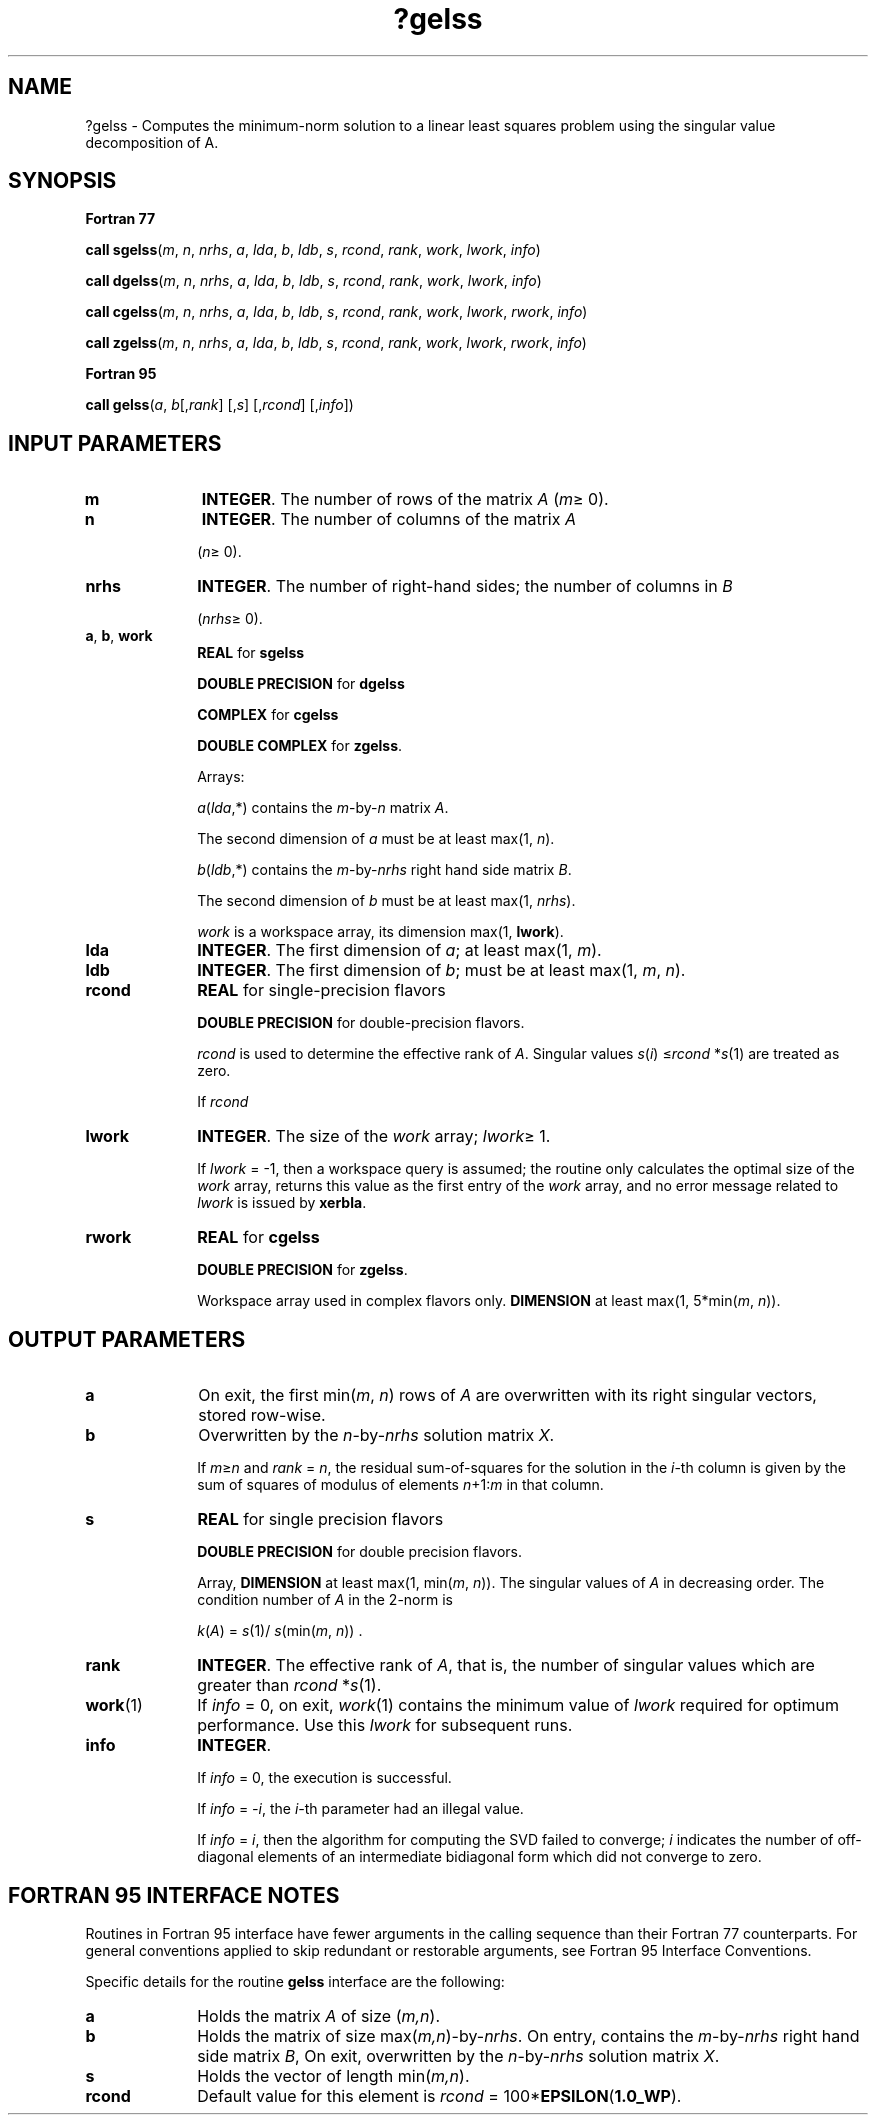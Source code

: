 .\" Copyright (c) 2002 \- 2008 Intel Corporation
.\" All rights reserved.
.\"
.TH ?gelss 3 "Intel Corporation" "Copyright(C) 2002 \- 2008" "Intel(R) Math Kernel Library"
.SH NAME
?gelss \- Computes the minimum-norm solution to a linear least squares problem using the singular value decomposition of A.
.SH SYNOPSIS
.PP
.B Fortran 77
.PP
\fBcall sgelss\fR(\fIm\fR, \fIn\fR, \fInrhs\fR, \fIa\fR, \fIlda\fR, \fIb\fR, \fIldb\fR, \fIs\fR, \fIrcond\fR, \fIrank\fR, \fIwork\fR, \fIlwork\fR, \fIinfo\fR)
.PP
\fBcall dgelss\fR(\fIm\fR, \fIn\fR, \fInrhs\fR, \fIa\fR, \fIlda\fR, \fIb\fR, \fIldb\fR, \fIs\fR, \fIrcond\fR, \fIrank\fR, \fIwork\fR, \fIlwork\fR, \fIinfo\fR)
.PP
\fBcall cgelss\fR(\fIm\fR, \fIn\fR, \fInrhs\fR, \fIa\fR, \fIlda\fR, \fIb\fR, \fIldb\fR, \fIs\fR, \fIrcond\fR, \fIrank\fR, \fIwork\fR, \fIlwork\fR, \fIrwork\fR, \fIinfo\fR)
.PP
\fBcall zgelss\fR(\fIm\fR, \fIn\fR, \fInrhs\fR, \fIa\fR, \fIlda\fR, \fIb\fR, \fIldb\fR, \fIs\fR, \fIrcond\fR, \fIrank\fR, \fIwork\fR, \fIlwork\fR, \fIrwork\fR, \fIinfo\fR)
.PP
.B Fortran 95
.PP
\fBcall gelss\fR(\fIa\fR, \fIb\fR[,\fIrank\fR] [,\fIs\fR] [,\fIrcond\fR] [,\fIinfo\fR])
.SH INPUT PARAMETERS

.TP 10
\fBm\fR
.NL
\fBINTEGER\fR. The number of rows of the matrix \fIA\fR (\fIm\fR\(>= 0).
.TP 10
\fBn\fR
.NL
\fBINTEGER\fR. The number of columns of the matrix \fIA\fR
.IP
(\fIn\fR\(>= 0).
.TP 10
\fBnrhs\fR
.NL
\fBINTEGER\fR. The number of right-hand sides; the number of columns in \fIB\fR
.IP
(\fInrhs\fR\(>= 0). 
.TP 10
\fBa\fR, \fBb\fR, \fBwork\fR
.NL
\fBREAL\fR for \fBsgelss\fR
.IP
\fBDOUBLE PRECISION\fR for \fBdgelss\fR
.IP
\fBCOMPLEX\fR for \fBcgelss\fR
.IP
\fBDOUBLE COMPLEX\fR for \fBzgelss\fR. 
.IP
Arrays: 
.IP
\fIa\fR(\fIlda\fR,*) contains the \fIm\fR-by-\fIn\fR matrix \fIA\fR. 
.IP
The second dimension of \fIa\fR must be at least max(1, \fIn\fR).
.IP
\fIb\fR(\fIldb\fR,*) contains the \fIm\fR-by-\fInrhs\fR right hand side matrix \fIB\fR. 
.IP
The second dimension of \fIb\fR must be at least max(1, \fInrhs\fR).
.IP
\fIwork\fR is a workspace array, its dimension max(1, \fBlwork\fR).
.TP 10
\fBlda\fR
.NL
\fBINTEGER\fR. The first dimension of \fIa\fR; at least max(1, \fIm\fR).
.TP 10
\fBldb\fR
.NL
\fBINTEGER\fR. The first dimension of \fIb\fR; must be at least max(1, \fIm\fR, \fIn\fR).
.TP 10
\fBrcond\fR
.NL
\fBREAL\fR for single-precision flavors
.IP
\fBDOUBLE PRECISION\fR for double-precision flavors.
.IP
\fIrcond\fR is used to determine the effective rank of \fIA\fR. Singular values \fIs\fR(\fIi\fR) \(<=\fIrcond\fR *\fIs\fR(1) are treated as zero. 
.IP
If \fIrcond\fR 
.TP 10
\fBlwork\fR
.NL
\fBINTEGER\fR. The size of the \fIwork\fR array; \fIlwork\fR\(>= 1. 
.IP
If \fIlwork\fR = -1, then a workspace query is assumed; the routine only calculates the optimal size of the \fIwork\fR array, returns this value as the first entry of the \fIwork\fR array, and no error message related to \fIlwork\fR is issued by \fBxerbla\fR.
.TP 10
\fBrwork\fR
.NL
\fBREAL\fR for \fBcgelss\fR
.IP
\fBDOUBLE PRECISION\fR for \fBzgelss\fR. 
.IP
Workspace array used in complex flavors only. \fBDIMENSION\fR at least max(1, 5*min(\fIm\fR, \fIn\fR)). 
.SH OUTPUT PARAMETERS

.TP 10
\fBa\fR
.NL
On exit, the first min(\fIm\fR, \fIn\fR) rows of \fIA\fR are overwritten with its right singular vectors, stored row-wise.
.TP 10
\fBb\fR
.NL
Overwritten by the \fIn\fR-by-\fInrhs\fR solution matrix \fIX\fR.
.IP
If \fIm\fR\(>=\fIn\fR and \fIrank\fR = \fIn\fR, the residual sum-of-squares for the solution in the \fIi\fR-th column is given by the sum of squares of modulus of elements \fIn\fR+1:\fIm\fR in that column.
.TP 10
\fBs\fR
.NL
\fBREAL\fR for single precision flavors
.IP
\fBDOUBLE PRECISION\fR for double precision flavors. 
.IP
Array, \fBDIMENSION\fR at least max(1, min(\fIm\fR, \fIn\fR)). The singular values of \fIA\fR in decreasing order. The condition number of \fIA\fR in the 2-norm is
.IP
\fIk\fR(\fIA\fR) = \fIs\fR(1)/ \fIs\fR(min(\fIm\fR, \fIn\fR)) .
.TP 10
\fBrank\fR
.NL
\fBINTEGER\fR. The effective rank of \fIA\fR, that is, the number of singular values which are greater than \fIrcond\fR *\fIs\fR(1).
.TP 10
\fBwork\fR(1)
.NL
If \fIinfo\fR = 0, on exit, \fIwork\fR(1) contains the minimum value of \fIlwork\fR required for optimum performance. Use this \fIlwork\fR for subsequent runs.
.TP 10
\fBinfo\fR
.NL
\fBINTEGER\fR. 
.IP
If \fIinfo\fR = 0, the execution is successful.
.IP
If \fIinfo\fR = \fI-i\fR, the \fIi-\fRth parameter had an illegal value. 
.IP
If \fIinfo\fR = \fIi\fR, then the algorithm for computing the SVD failed to converge; \fIi\fR indicates the number of off-diagonal elements of an intermediate bidiagonal form which did not converge to zero.
.SH FORTRAN 95 INTERFACE NOTES
.PP
.PP
Routines in Fortran 95 interface have fewer arguments in the calling sequence than their Fortran 77 counterparts. For general conventions applied to skip redundant or restorable arguments, see Fortran 95  Interface Conventions.
.PP
Specific details for the routine \fBgelss\fR interface are the following:
.TP 10
\fBa\fR
.NL
Holds the matrix \fIA\fR of size (\fIm,n\fR).
.TP 10
\fBb\fR
.NL
Holds the matrix of size max(\fIm,n\fR)-by-\fInrhs\fR. On entry, contains the \fIm\fR-by-\fInrhs\fR right hand side matrix \fIB\fR, On exit, overwritten by the \fIn\fR-by-\fInrhs\fR solution matrix \fIX\fR.
.TP 10
\fBs\fR
.NL
Holds the vector of length min(\fIm,n\fR).
.TP 10
\fBrcond\fR
.NL
Default value for this element is \fIrcond\fR = 100*\fBEPSILON\fR(\fB1.0\(ulWP\fR).

